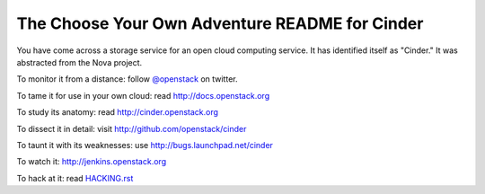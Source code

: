 The Choose Your Own Adventure README for Cinder
===============================================

You have come across a storage service for an open cloud computing service.
It has identified itself as "Cinder."   It was abstracted from the Nova project.

To monitor it from a distance: follow `@openstack <http://twitter.com/openstack>`_ on twitter.

To tame it for use in your own cloud: read http://docs.openstack.org

To study its anatomy: read http://cinder.openstack.org

To dissect it in detail: visit http://github.com/openstack/cinder

To taunt it with its weaknesses: use http://bugs.launchpad.net/cinder

To watch it: http://jenkins.openstack.org

To hack at it: read `HACKING.rst <https://github.com/openstack/cinder/blob/master/HACKING.rst>`_
